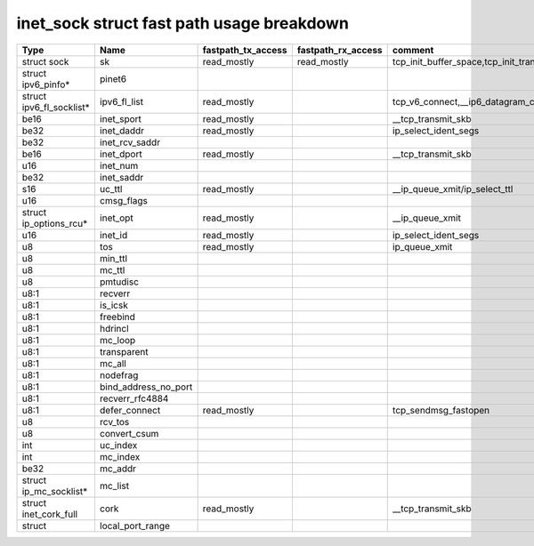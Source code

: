 .. SPDX-License-Identifier: GPL-2.0
.. Copyright (C) 2023 Google LLC

==========================================
inet_sock struct fast path usage breakdown
==========================================

======================== ===================== =================== =================== ======================================================================================================
Type                     Name                  fastpath_tx_access  fastpath_rx_access  comment
======================== ===================== =================== =================== ======================================================================================================
struct sock              sk                    read_mostly         read_mostly         tcp_init_buffer_space,tcp_init_transfer,tcp_finish_connect,tcp_connect,tcp_send_rcvq,tcp_send_syn_data
struct ipv6_pinfo*       pinet6
struct ipv6_fl_socklist* ipv6_fl_list          read_mostly                             tcp_v6_connect,__ip6_datagram_connect,udpv6_sendmsg,rawv6_sendmsg
be16                     inet_sport            read_mostly                             __tcp_transmit_skb
be32                     inet_daddr            read_mostly                             ip_select_ident_segs
be32                     inet_rcv_saddr
be16                     inet_dport            read_mostly                             __tcp_transmit_skb
u16                      inet_num
be32                     inet_saddr
s16                      uc_ttl                read_mostly                             __ip_queue_xmit/ip_select_ttl
u16                      cmsg_flags
struct ip_options_rcu*   inet_opt              read_mostly                             __ip_queue_xmit
u16                      inet_id               read_mostly                             ip_select_ident_segs
u8                       tos                   read_mostly                             ip_queue_xmit
u8                       min_ttl
u8                       mc_ttl
u8                       pmtudisc
u8:1                     recverr
u8:1                     is_icsk
u8:1                     freebind
u8:1                     hdrincl
u8:1                     mc_loop
u8:1                     transparent
u8:1                     mc_all
u8:1                     nodefrag
u8:1                     bind_address_no_port
u8:1                     recverr_rfc4884
u8:1                     defer_connect         read_mostly                             tcp_sendmsg_fastopen
u8                       rcv_tos
u8                       convert_csum
int                      uc_index
int                      mc_index
be32                     mc_addr
struct ip_mc_socklist*   mc_list
struct inet_cork_full    cork                  read_mostly                             __tcp_transmit_skb
struct                   local_port_range
======================== ===================== =================== =================== ======================================================================================================
